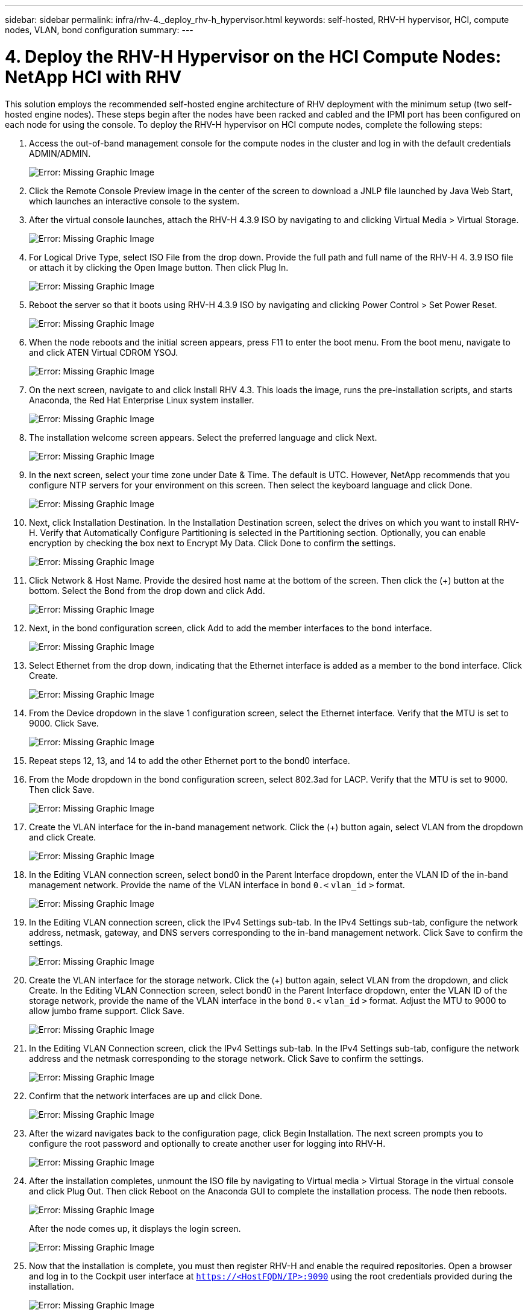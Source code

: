 ---
sidebar: sidebar
permalink: infra/rhv-4._deploy_rhv-h_hypervisor.html
keywords: self-hosted, RHV-H hypervisor, HCI, compute nodes, VLAN, bond configuration
summary:
---

= 4. Deploy the RHV-H Hypervisor on the HCI Compute Nodes: NetApp HCI with RHV
:hardbreaks:
:nofooter:
:icons: font
:linkattrs:
:imagesdir: ./../media/

//
// This file was created with NDAC Version 0.9 (June 4, 2020)
//
// 2020-06-25 14:26:00.183884
//

[.lead]

This solution employs the recommended self-hosted engine architecture of RHV deployment with the minimum setup (two self-hosted engine nodes). These steps begin after the nodes have been racked and cabled and the IPMI port has been configured on each node for using the console. To deploy the RHV-H hypervisor on HCI compute nodes, complete the following steps:

. Access the out-of-band management console for the compute nodes in the cluster and log in with the default credentials ADMIN/ADMIN.
+

image:redhat_virtualization_image5.png[Error: Missing Graphic Image]

. Click the Remote Console Preview image in the center of the screen to download a JNLP file launched by Java Web Start, which launches an interactive console to the system.

. After the virtual console launches, attach the RHV-H 4.3.9 ISO by navigating to and clicking Virtual Media > Virtual Storage.
+

image:redhat_virtualization_image17.jpeg[Error: Missing Graphic Image]

. For Logical Drive Type, select ISO File from the drop down. Provide the full path and full name of the RHV-H 4. 3.9 ISO file or attach it by clicking the Open Image button. Then click Plug In.
+

image:redhat_virtualization_image18.png[Error: Missing Graphic Image]

. Reboot the server so that it boots using RHV-H 4.3.9 ISO by navigating and clicking Power Control > Set Power Reset.
+

image:redhat_virtualization_image19.jpg[Error: Missing Graphic Image]

. When the node reboots and the initial screen appears, press F11 to enter the boot menu. From the boot menu, navigate to and click ATEN Virtual CDROM YSOJ.
+

image:redhat_virtualization_image20.jpeg[Error: Missing Graphic Image]

. On the next screen, navigate to and click Install RHV 4.3. This loads the image, runs the pre-installation scripts, and starts Anaconda, the Red Hat Enterprise Linux system installer.
+

image:redhat_virtualization_image21.png[Error: Missing Graphic Image]

. The installation welcome screen appears. Select the preferred language and click Next.
+

image:redhat_virtualization_image22.png[Error: Missing Graphic Image]

. In the next screen, select your time zone under Date & Time. The default is UTC. However, NetApp recommends that you configure NTP servers for your environment on this screen. Then select the keyboard language and click Done.
+

image:redhat_virtualization_image23.png[Error: Missing Graphic Image]

. Next, click Installation Destination. In the Installation Destination screen, select the drives on which you want to install RHV-H. Verify that Automatically Configure Partitioning is selected in the Partitioning section. Optionally, you can enable encryption by checking the box next to Encrypt My Data. Click Done to confirm the settings.
+

image:redhat_virtualization_image24.png[Error: Missing Graphic Image]

. Click Network & Host Name. Provide the desired host name at the bottom of the screen. Then click the (+) button at the bottom. Select the Bond from the drop down and click Add.
+

image:redhat_virtualization_image25.png[Error: Missing Graphic Image]

. Next, in the bond configuration screen, click Add to add the member interfaces to the bond interface.
+

image:redhat_virtualization_image26.png[Error: Missing Graphic Image]

. Select Ethernet from the drop down, indicating that the Ethernet interface is added as a member to the bond interface. Click Create.
+

image:redhat_virtualization_image27.png[Error: Missing Graphic Image]

. From the Device dropdown in the slave 1 configuration screen, select the Ethernet interface. Verify that the MTU is set to 9000. Click Save.
+

image:redhat_virtualization_image28.png[Error: Missing Graphic Image]

. Repeat steps 12, 13, and 14 to add the other Ethernet port to the bond0 interface.
+

. From the Mode dropdown in the bond configuration screen, select 802.3ad for LACP. Verify that the MTU is set to 9000. Then click Save.
+

image:redhat_virtualization_image29.png[Error: Missing Graphic Image]

. Create the VLAN interface for the in-band management network. Click the (+) button again, select VLAN from the dropdown and click Create.
+

image:redhat_virtualization_image30.jpg[Error: Missing Graphic Image]

. In the Editing VLAN connection screen, select bond0 in the Parent Interface dropdown, enter the VLAN ID of the in-band management network. Provide the name of the VLAN interface in `bond` `0.<` `vlan_id` `>` format.
+

image:redhat_virtualization_image31.jpg[Error: Missing Graphic Image]

. In the Editing VLAN connection screen, click the IPv4 Settings sub-tab. In the IPv4 Settings sub-tab, configure the network address, netmask, gateway, and DNS servers corresponding to the in-band management network. Click Save to confirm the settings.
+

image:redhat_virtualization_image32.jpg[Error: Missing Graphic Image]

. Create the VLAN interface for the storage network. Click the (+) button again, select VLAN from the dropdown,  and click Create. In the Editing VLAN Connection screen, select bond0 in the Parent Interface dropdown, enter the VLAN ID of the storage network, provide the name of the VLAN interface in the `bond` `0.<` `vlan_id` `>` format.  Adjust the MTU to 9000 to allow jumbo frame support. Click Save.
+

image:redhat_virtualization_image33.png[Error: Missing Graphic Image]

. In the Editing VLAN Connection screen, click the IPv4 Settings sub-tab. In the IPv4 Settings sub-tab, configure the network address and the netmask corresponding to the storage network. Click Save to confirm the settings.
+

image:redhat_virtualization_image34.jpg[Error: Missing Graphic Image]

. Confirm that the network interfaces are up and click Done.
+

image:redhat_virtualization_image35.jpg[Error: Missing Graphic Image]

. After the wizard navigates back to the configuration page, click Begin Installation. The next screen prompts you to configure the root password and optionally to create another user for logging into RHV-H.
+

image:redhat_virtualization_image36.png[Error: Missing Graphic Image]

. After the installation completes, unmount the ISO file by navigating to Virtual media > Virtual Storage in the virtual console and click Plug Out. Then click Reboot on the Anaconda GUI to complete the installation process. The node then reboots.
+

image:redhat_virtualization_image37.png[Error: Missing Graphic Image]
+

After the node comes up, it displays the login screen.
+

image:redhat_virtualization_image38.jpg[Error: Missing Graphic Image]

. Now that the installation is complete, you must then register RHV-H and enable the required repositories. Open a browser and log in to the Cockpit user interface at `https://<HostFQDN/IP>:9090` using the root credentials provided during the installation.
+

image:redhat_virtualization_image39.png[Error: Missing Graphic Image]

. Navigate to localhost > Subscriptions and click Register. Enter your Red Hat Portal username and password, click the check box Connect this System to Red Hat Insights, and click Register. The system automatically subscribes to the Red Hat Virtualization Host entitlement.
+

Red Hat Insights provide continuous analysis of registered systems to proactively recognize threats to availability, security, performance, and stability across physical, virtual, and cloud environments.
+

image:redhat_virtualization_image40.png[Error: Missing Graphic Image]

. Navigate to localhost > Terminal to display the CLI. Optionally you can use any SSH client to log in to the RHV- H CLI. Confirm that the required subscription is attached, and then enable the Red Hat Virtualization Host 7 repository to allow further updates and make sure that all other repositories are disabled.
+

....
# subscription-manager list
+-------------------------------------------+
    Installed Product Status
+-------------------------------------------+
Product Name:   Red Hat Virtualization Host
Product ID:     328
Version:        4.3
Arch:           x86_64
Status:         Subscribed
# subscription-manager repos --disable=*
Repository 'rhel-7-server- rhvh-4-source-rpms' is disabled for this system.
Repository 'rhvh-4-build-beta-for-rhel-8-x86_64-source-rpms' is disabled for this system.
Repository 'rhel-7-server- rhvh-4-beta-debug-rpms' is disabled for this system.
Repository 'rhvh-4-beta-for-rhel-8-x86_64-debug-rpms' is disabled for this system.
Repository 'jb-eap-textonly-1-for-middleware-rpms' is disabled for this system.
Repository 'rhvh-4-build-beta-for-rhel-8-x86_64-rpms' is disabled for this system.
Repository 'rhvh-4-beta-for-rhel-8-x86_64-source-rpms' is disabled for this system.
Repository 'rhel-7-server- rhvh-4-debug-rpms' is disabled for this system.
Repository 'rhvh-4-build-beta-for-rhel-8-x86_64-debug-rpms' is disabled for this system.
Repository 'rhel-7-server- rhvh-4-beta-source-rpms' is disabled for this system.
Repository 'rhel-7-server- rhvh-4-rpms' is disabled for this system.
Repository 'jb-coreservices-textonly-1-for-middleware-rpms' is disabled for this system.
Repository 'rhvh-4-beta-for-rhel-8-x86_64-rpms' is disabled for this system.
Repository 'rhel-7-server- rhvh-4-beta-rpms' is disabled for this system.
# subscription-manager repos --enable=rhel-7-server- rhvh-4-rpms
Repository 'rhel-7-server- rhvh-4-rpms' is enabled for this system.
....

. From the console, modify the iSCSI initiator ID to match the one you set in the Element access group previously by running the following command.
+

....
rhv-h01 # echo InitiatorName=iqn.1994-05.com.redhat:rhv-host-node- 01 > /etc/iscsi/initiatorname.iscsi
....

. Enable and restart the iscsid service.
+

....
 # systemctl enable iscsid
Created symlink from /etc/systemd/system/multi-user.target.wants/iscsid.service to /usr/lib/systemd/system/iscsid.service
 # systemctl start iscsid
 # systemctl status iscsid
● iscsid.service - Open-iSCSI
   Loaded: loaded (/usr/lib/systemd/system/iscsid.service; enabled; vendor preset: disabled)
   Active: active (running) since Thu 2020-05-14 16:08:52 EDT; 3 days ago
     Docs: man:iscsid(8)
           man:iscsiuio(8)
           man:iscsiadm(8)
 Main PID: 5422 (iscsid)
   Status: "Syncing existing session(s)"
   CGroup: /system.slice/iscsid.service
           ├─5422 /sbin/iscsid -f
           └─5423 /sbin/iscsid -f
....

. Install and prepare the other RHV host by repeating the steps 1 to 29.

link:infra/rhv-5._deploy_rhv_manager.html[Next: 5. Deploy the RHV Manager as a Self-Hosted Engine]
